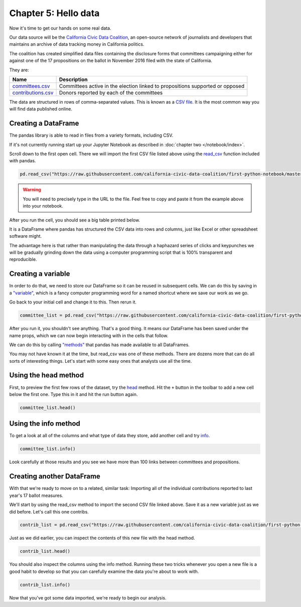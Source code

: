 =====================
Chapter 5: Hello data
=====================

Now it's time to get our hands on some real data.

Our data source will be the `California Civic Data Coalition`_, an open-source network of journalists and developers that maintains an archive of data tracking money in California politics.

The coalition has created simplified data files containing the disclosure forms that committees campaigning either for against one of the 17 propositions on the ballot in November 2016 filed with the state of California.

They are:

====================  =============================================================================
Name                  Description
====================  =============================================================================
`committees.csv`_     Committees active in the election linked to propositions supported or opposed
`contributions.csv`_  Donors reported by each of the committees
====================  =============================================================================

The data are structured in rows of comma-separated values. This is known as a `CSV file`_. It is the most common way you will find data published online.

********************
Creating a DataFrame
********************

The pandas library is able to read in files from a variety formats, including CSV.

If it's not currently running start up your Jupyter Notebook as described in :doc:`chapter two </notebook/index>`.

Scroll down to the first open cell. There we will import the first CSV file listed above using the `read_csv`_ function included with pandas.

.. code-block:: python

    pd.read_csv("https://raw.githubusercontent.com/california-civic-data-coalition/first-python-notebook/master/docs/_static/committees.csv")

.. warning::

    You will need to precisely type in the URL to the file. Feel free to copy and paste it from the example above into your notebook.

After you run the cell, you should see a big table printed below.

It is a DataFrame where pandas has structured the CSV data into rows and columns, just like Excel or other spreadsheet software might.

The advantage here is that rather than manipulating the data through a haphazard series of clicks and keypunches we will be gradually grinding down the data using a computer programming script that is 100% transparent and reproducible.

*******************
Creating a variable
*******************

In order to do that, we need to store our DataFrame so it can be reused in subsequent cells. We can do this by saving in a `"variable"`_, which is a fancy computer programming word for a named shortcut where we save our work as we go.

Go back to your initial cell and change it to this. Then rerun it.

.. code-block:: python

    committee_list = pd.read_csv("https://raw.githubusercontent.com/california-civic-data-coalition/first-python-notebook/master/docs/_static/committees.csv")

After you run it, you shouldn't see anything. That's a good thing. It means our DataFrame has been saved under the name props, which we can now begin interacting with in the cells that follow.

We can do this by calling `"methods"`_ that pandas has made available to all DataFrames.

You may not have known it at the time, but read_csv was one of these methods. There are dozens more that can do all sorts of interesting things. Let's start with some easy ones that analysts use all the time.

*********************
Using the head method
*********************

First, to preview the first few rows of the dataset, try the `head`_ method. Hit the ``+`` button in the toolbar to add a new cell below the first one. Type this in it and hit the run button again.

.. code-block:: python

    committee_list.head()

*********************
Using the info method
*********************

To get a look at all of the columns and what type of data they store, add another cell and try `info`_.

.. code-block:: python

    committee_list.info()

Look carefully at those results and you see we have more than 100 links between committees and propositions.

**************************
Creating another DataFrame
**************************

With that we're ready to move on to a related, similar task: Importing all of the individual contributions reported to last year's 17 ballot measures.

We'll start by using the read_csv method to import the second CSV file linked above. Save it as a new variable just as we did before. Let's call this one contribs.

.. code-block:: python

    contrib_list = pd.read_csv("https://raw.githubusercontent.com/california-civic-data-coalition/first-python-notebook/master/docs/_static/contributions.csv")

Just as we did earlier, you can inspect the contents of this new file with the head method.

.. code-block:: python

    contrib_list.head()

You should also inspect the columns using the info method. Running these two tricks whenever you open a new file is a good habit to develop so that you can carefully examine the data you're about to work with.

.. code-block:: python

    contrib_list.info()

Now that you've got some data imported, we're ready to begin our analysis.


.. _California Civic Data Coalition: http://www.californiacivicdata.org/
.. _committees.csv: https://raw.githubusercontent.com/california-civic-data-coalition/first-python-notebook/master/docs/_static/committees.csv
.. _contributions.csv: https://raw.githubusercontent.com/california-civic-data-coalition/first-python-notebook/master/docs/_static/contributions.csv
.. _CSV file: https://en.wikipedia.org/wiki/Comma-separated_values
.. _read_csv: http://pandas.pydata.org/pandas-docs/stable/generated/pandas.read_csv.html
.. _"variable": https://en.wikipedia.org/wiki/Variable_(computer_science)
.. _"methods": https://en.wikipedia.org/wiki/Method_(computer_programming)
.. _head: http://pandas.pydata.org/pandas-docs/stable/generated/pandas.DataFrame.head.html
.. _info: http://pandas.pydata.org/pandas-docs/stable/generated/pandas.DataFrame.info.html
